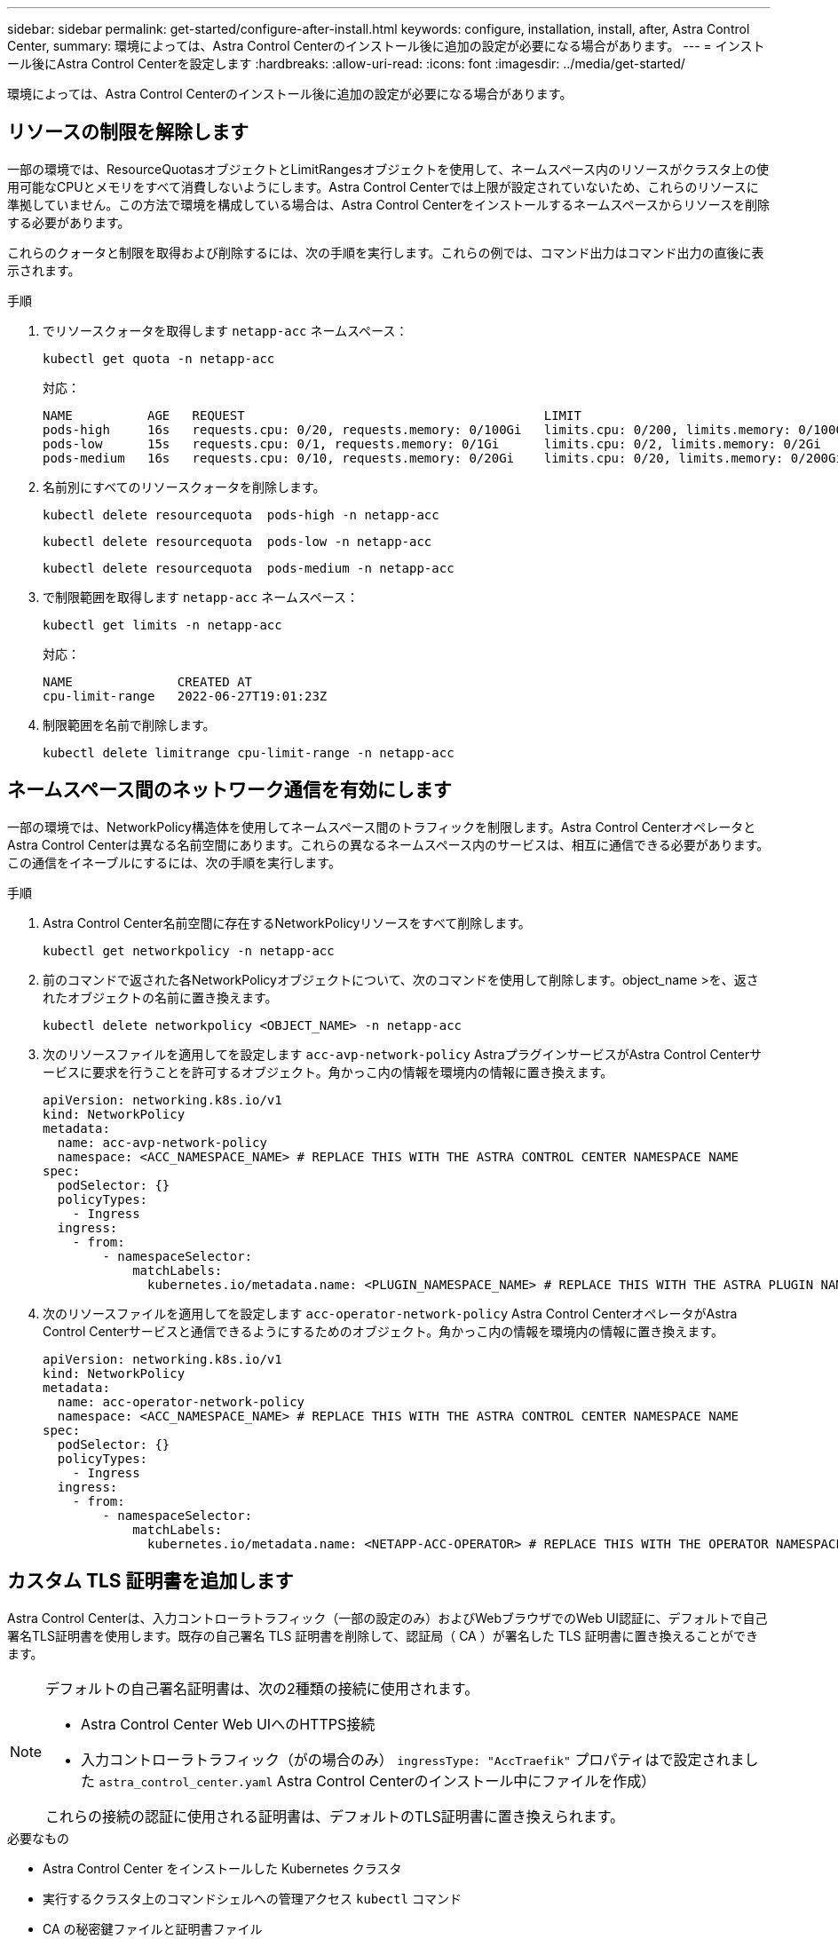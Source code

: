 ---
sidebar: sidebar 
permalink: get-started/configure-after-install.html 
keywords: configure, installation, install, after, Astra Control Center, 
summary: 環境によっては、Astra Control Centerのインストール後に追加の設定が必要になる場合があります。 
---
= インストール後にAstra Control Centerを設定します
:hardbreaks:
:allow-uri-read: 
:icons: font
:imagesdir: ../media/get-started/


[role="lead"]
環境によっては、Astra Control Centerのインストール後に追加の設定が必要になる場合があります。



== リソースの制限を解除します

一部の環境では、ResourceQuotasオブジェクトとLimitRangesオブジェクトを使用して、ネームスペース内のリソースがクラスタ上の使用可能なCPUとメモリをすべて消費しないようにします。Astra Control Centerでは上限が設定されていないため、これらのリソースに準拠していません。この方法で環境を構成している場合は、Astra Control Centerをインストールするネームスペースからリソースを削除する必要があります。

これらのクォータと制限を取得および削除するには、次の手順を実行します。これらの例では、コマンド出力はコマンド出力の直後に表示されます。

.手順
. でリソースクォータを取得します `netapp-acc` ネームスペース：
+
[source, console]
----
kubectl get quota -n netapp-acc
----
+
対応：

+
[listing]
----
NAME          AGE   REQUEST                                        LIMIT
pods-high     16s   requests.cpu: 0/20, requests.memory: 0/100Gi   limits.cpu: 0/200, limits.memory: 0/1000Gi
pods-low      15s   requests.cpu: 0/1, requests.memory: 0/1Gi      limits.cpu: 0/2, limits.memory: 0/2Gi
pods-medium   16s   requests.cpu: 0/10, requests.memory: 0/20Gi    limits.cpu: 0/20, limits.memory: 0/200Gi
----
. 名前別にすべてのリソースクォータを削除します。
+
[source, console]
----
kubectl delete resourcequota  pods-high -n netapp-acc
----
+
[source, console]
----
kubectl delete resourcequota  pods-low -n netapp-acc
----
+
[source, console]
----
kubectl delete resourcequota  pods-medium -n netapp-acc
----
. で制限範囲を取得します `netapp-acc` ネームスペース：
+
[source, console]
----
kubectl get limits -n netapp-acc
----
+
対応：

+
[listing]
----
NAME              CREATED AT
cpu-limit-range   2022-06-27T19:01:23Z
----
. 制限範囲を名前で削除します。
+
[source, console]
----
kubectl delete limitrange cpu-limit-range -n netapp-acc
----




== ネームスペース間のネットワーク通信を有効にします

一部の環境では、NetworkPolicy構造体を使用してネームスペース間のトラフィックを制限します。Astra Control CenterオペレータとAstra Control Centerは異なる名前空間にあります。これらの異なるネームスペース内のサービスは、相互に通信できる必要があります。この通信をイネーブルにするには、次の手順を実行します。

.手順
. Astra Control Center名前空間に存在するNetworkPolicyリソースをすべて削除します。
+
[source, console]
----
kubectl get networkpolicy -n netapp-acc
----
. 前のコマンドで返された各NetworkPolicyオブジェクトについて、次のコマンドを使用して削除します。object_name >を、返されたオブジェクトの名前に置き換えます。
+
[source, console]
----
kubectl delete networkpolicy <OBJECT_NAME> -n netapp-acc
----
. 次のリソースファイルを適用してを設定します `acc-avp-network-policy` AstraプラグインサービスがAstra Control Centerサービスに要求を行うことを許可するオブジェクト。角かっこ内の情報を環境内の情報に置き換えます。
+
[source, yaml]
----
apiVersion: networking.k8s.io/v1
kind: NetworkPolicy
metadata:
  name: acc-avp-network-policy
  namespace: <ACC_NAMESPACE_NAME> # REPLACE THIS WITH THE ASTRA CONTROL CENTER NAMESPACE NAME
spec:
  podSelector: {}
  policyTypes:
    - Ingress
  ingress:
    - from:
        - namespaceSelector:
            matchLabels:
              kubernetes.io/metadata.name: <PLUGIN_NAMESPACE_NAME> # REPLACE THIS WITH THE ASTRA PLUGIN NAMESPACE NAME
----
. 次のリソースファイルを適用してを設定します `acc-operator-network-policy` Astra Control CenterオペレータがAstra Control Centerサービスと通信できるようにするためのオブジェクト。角かっこ内の情報を環境内の情報に置き換えます。
+
[source, yaml]
----
apiVersion: networking.k8s.io/v1
kind: NetworkPolicy
metadata:
  name: acc-operator-network-policy
  namespace: <ACC_NAMESPACE_NAME> # REPLACE THIS WITH THE ASTRA CONTROL CENTER NAMESPACE NAME
spec:
  podSelector: {}
  policyTypes:
    - Ingress
  ingress:
    - from:
        - namespaceSelector:
            matchLabels:
              kubernetes.io/metadata.name: <NETAPP-ACC-OPERATOR> # REPLACE THIS WITH THE OPERATOR NAMESPACE NAME
----




== カスタム TLS 証明書を追加します

Astra Control Centerは、入力コントローラトラフィック（一部の設定のみ）およびWebブラウザでのWeb UI認証に、デフォルトで自己署名TLS証明書を使用します。既存の自己署名 TLS 証明書を削除して、認証局（ CA ）が署名した TLS 証明書に置き換えることができます。

[NOTE]
====
デフォルトの自己署名証明書は、次の2種類の接続に使用されます。

* Astra Control Center Web UIへのHTTPS接続
* 入力コントローラトラフィック（がの場合のみ） `ingressType: "AccTraefik"` プロパティはで設定されました `astra_control_center.yaml` Astra Control Centerのインストール中にファイルを作成）


これらの接続の認証に使用される証明書は、デフォルトのTLS証明書に置き換えられます。

====
.必要なもの
* Astra Control Center をインストールした Kubernetes クラスタ
* 実行するクラスタ上のコマンドシェルへの管理アクセス `kubectl` コマンド
* CA の秘密鍵ファイルと証明書ファイル




=== 自己署名証明書を削除します

既存の自己署名 TLS 証明書を削除します。

. SSH を使用して、 Astra Control Center をホストする Kubernetes クラスタに管理ユーザとしてログインします。
. 次のコマンドを使用して、現在の証明書に関連付けられているTLSシークレットを検索します `<ACC-deployment-namespace>` Astra Control Center導入ネームスペースを使用して、次の作業を行います。
+
[source, console]
----
kubectl get certificate -n <ACC-deployment-namespace>
----
. 次のコマンドを使用して、現在インストールされているシークレットと証明書を削除します。
+
[source, console]
----
kubectl delete cert cert-manager-certificates -n <ACC-deployment-namespace>
kubectl delete secret secure-testing-cert -n <ACC-deployment-namespace>
----




=== コマンドラインを使用して新しい証明書を追加します

CA によって署名された新しい TLS 証明書を追加します。

. 次のコマンドを使用して、 CA の秘密鍵ファイルと証明書ファイルを使用して新しい TLS シークレットを作成し、括弧 <> の引数を適切な情報に置き換えます。
+
[source, console]
----
kubectl create secret tls <secret-name> --key <private-key-filename> --cert <certificate-filename> -n <ACC-deployment-namespace>
----
. 次のコマンドと例を使用して、クラスタカスタムリソース定義（CRD）ファイルを編集し、を変更します `spec.selfSigned` の値 `spec.ca.secretName` 以前に作成したTLSシークレットを参照するには、次の手順を実行します
+
[listing]
----
kubectl edit clusterissuers.cert-manager.io/cert-manager-certificates -n <ACC-deployment-namespace>
....

#spec:
#  selfSigned: {}

spec:
  ca:
    secretName: <secret-name>
----
. 次のコマンドと出力例を使用して、変更が正しいこと、および交換する証明書をクラスタで検証する準備ができていることを確認します `<ACC-deployment-namespace>` Astra Control Center導入ネームスペースを使用して、次の作業を行います。
+
[listing]
----
kubectl describe clusterissuers.cert-manager.io/cert-manager-certificates -n <ACC-deployment-namespace>
....

Status:
  Conditions:
    Last Transition Time:  2021-07-01T23:50:27Z
    Message:               Signing CA verified
    Reason:                KeyPairVerified
    Status:                True
    Type:                  Ready
Events:                    <none>

----
. を作成します `certificate.yaml` 次の例を使用してファイルを作成し、括弧<>のプレースホルダ値を適切な情報に置き換えます。
+
[source, yaml]
----
apiVersion: cert-manager.io/v1
kind: Certificate
metadata:
  name: <certificate-name>
  namespace: <ACC-deployment-namespace>
spec:
  secretName: <certificate-secret-name>
  duration: 2160h # 90d
  renewBefore: 360h # 15d
  dnsNames:
  - <astra.dnsname.example.com> #Replace with the correct Astra Control Center DNS address
  issuerRef:
    kind: ClusterIssuer
    name: cert-manager-certificates
----
. 次のコマンドを使用して証明書を作成します。
+
[source, console]
----
kubectl apply -f certificate.yaml
----
. 次のコマンドと出力例を使用して、証明書が正しく作成されていること、および作成時に指定した引数（名前、期間、更新期限、 DNS 名など）を使用していることを確認します。
+
[listing]
----
kubectl describe certificate -n <ACC-deployment-namespace>
....

Spec:
  Dns Names:
    astra.example.com
  Duration:  125h0m0s
  Issuer Ref:
    Kind:        ClusterIssuer
    Name:        cert-manager-certificates
  Renew Before:  61h0m0s
  Secret Name:   <certificate-secret-name>
Status:
  Conditions:
    Last Transition Time:  2021-07-02T00:45:41Z
    Message:               Certificate is up to date and has not expired
    Reason:                Ready
    Status:                True
    Type:                  Ready
  Not After:               2021-07-07T05:45:41Z
  Not Before:              2021-07-02T00:45:41Z
  Renewal Time:            2021-07-04T16:45:41Z
  Revision:                1
Events:                    <none>
----
. 次のコマンドおよび例を使用して、入力 CRD TLS オプションを編集し、新しい証明書シークレットを指定します。括弧 <> のプレースホルダ値を適切な情報に置き換えます。
+
[listing]
----
kubectl edit ingressroutes.traefik.containo.us -n <ACC-deployment-namespace>
....

# tls:
#    options:
#      name: default
#    secretName: secure-testing-cert
#    store:
#      name: default

 tls:
    options:
      name: default
    secretName: <certificate-secret-name>
    store:
      name: default
----
. Web ブラウザを使用して、 Astra Control Center の導入 IP アドレスにアクセスします。
. 証明書の詳細がインストールした証明書の詳細と一致していることを確認します。
. 証明書をエクスポートし、結果を Web ブラウザの証明書マネージャにインポートします。

